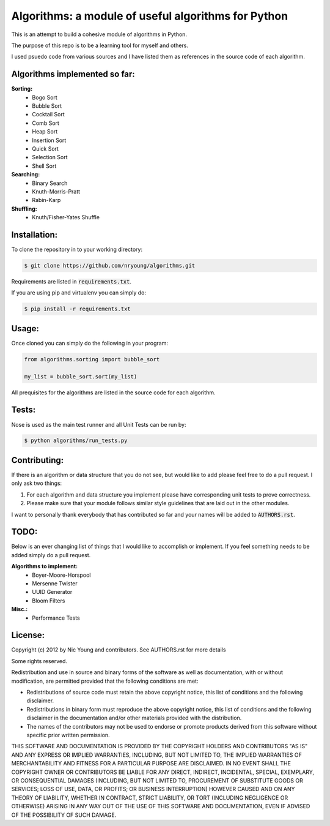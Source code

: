 Algorithms: a module of useful algorithms for Python
====================================================

This is an attempt to build a cohesive module of algorithms in Python. 

The purpose of this repo is to be a learning tool for myself and others.

I used psuedo code from various sources and I have listed them as references in the source code of each algorithm.

Algorithms implemented so far:
------------------------------

**Sorting:**
    - Bogo Sort
    - Bubble Sort
    - Cocktail Sort
    - Comb Sort
    - Heap Sort
    - Insertion Sort
    - Quick Sort
    - Selection Sort
    - Shell Sort

**Searching:**
    - Binary Search
    - Knuth-Morris-Pratt
    - Rabin-Karp

**Shuffling:**
	- Knuth/Fisher-Yates Shuffle

Installation:
-------------

To clone the repository in to your working directory: 

.. code::
    
    $ git clone https://github.com/nryoung/algorithms.git
    
Requirements are listed in :code:`requirements.txt`.

If you are using pip and virtualenv you can simply do: 

.. code::
    
    $ pip install -r requirements.txt
    

Usage:
------

Once cloned you can simply do the following in your program:

.. code:: python

    from algorithms.sorting import bubble_sort

    my_list = bubble_sort.sort(my_list)

All prequisites for the algorithms are listed in the source code for each algorithm.

Tests:
------

Nose is used as the main test runner and all Unit Tests can be run by: 

.. code::
    
    $ python algorithms/run_tests.py

Contributing:
-------------

If there is an algorithm or data structure that you do not see, but would like to add please feel free to do a pull request. I only ask two things:

1. For each algorithm and data structure you implement please have corresponding unit tests to prove correctness.
2. Please make sure that your module follows similar style guidelines that are laid out in the other modules.

I want to personally thank everybody that has contributed so far and your names will be added to :code:`AUTHORS.rst`.

TODO:
-----

Below is an ever changing list of things that I would like to accomplish or implement. If you feel something needs to be added simply do a pull request.

**Algorithms to implement:**
    - Boyer-Moore-Horspool
    - Mersenne Twister
    - UUID Generator
    - Bloom Filters

**Misc.:**
    - Performance Tests

License:
--------

Copyright (c) 2012 by Nic Young and contributors. See AUTHORS.rst for more details

Some rights reserved.

Redistribution and use in source and binary forms of the software as well as documentation, with or without modification, are permitted provided that the following conditions are met:

* Redistributions of source code must retain the above copyright notice, this list of conditions and the following disclaimer.

* Redistributions in binary form must reproduce the above copyright notice, this list of conditions and the following disclaimer in the documentation and/or other materials provided with the distribution.

* The names of the contributors may not be used to endorse or promote products derived from this software without specific prior written permission.

THIS SOFTWARE AND DOCUMENTATION IS PROVIDED BY THE COPYRIGHT HOLDERS AND CONTRIBUTORS "AS IS" AND ANY EXPRESS OR IMPLIED WARRANTIES, INCLUDING, BUT NOT LIMITED TO, THE IMPLIED WARRANTIES OF MERCHANTABILITY AND FITNESS FOR A PARTICULAR PURPOSE ARE DISCLAIMED. IN NO EVENT SHALL THE COPYRIGHT OWNER OR CONTRIBUTORS BE LIABLE FOR ANY DIRECT, INDIRECT, INCIDENTAL, SPECIAL, EXEMPLARY, OR CONSEQUENTIAL DAMAGES (INCLUDING, BUT NOT LIMITED TO, PROCUREMENT OF SUBSTITUTE GOODS OR SERVICES; LOSS OF USE, DATA, OR PROFITS; OR BUSINESS INTERRUPTION) HOWEVER CAUSED AND ON ANY THEORY OF LIABILITY, WHETHER IN CONTRACT, STRICT LIABILITY, OR TORT (INCLUDING NEGLIGENCE OR OTHERWISE) ARISING IN ANY WAY OUT OF THE USE OF THIS SOFTWARE AND DOCUMENTATION, EVEN IF ADVISED OF THE POSSIBILITY OF SUCH DAMAGE.
